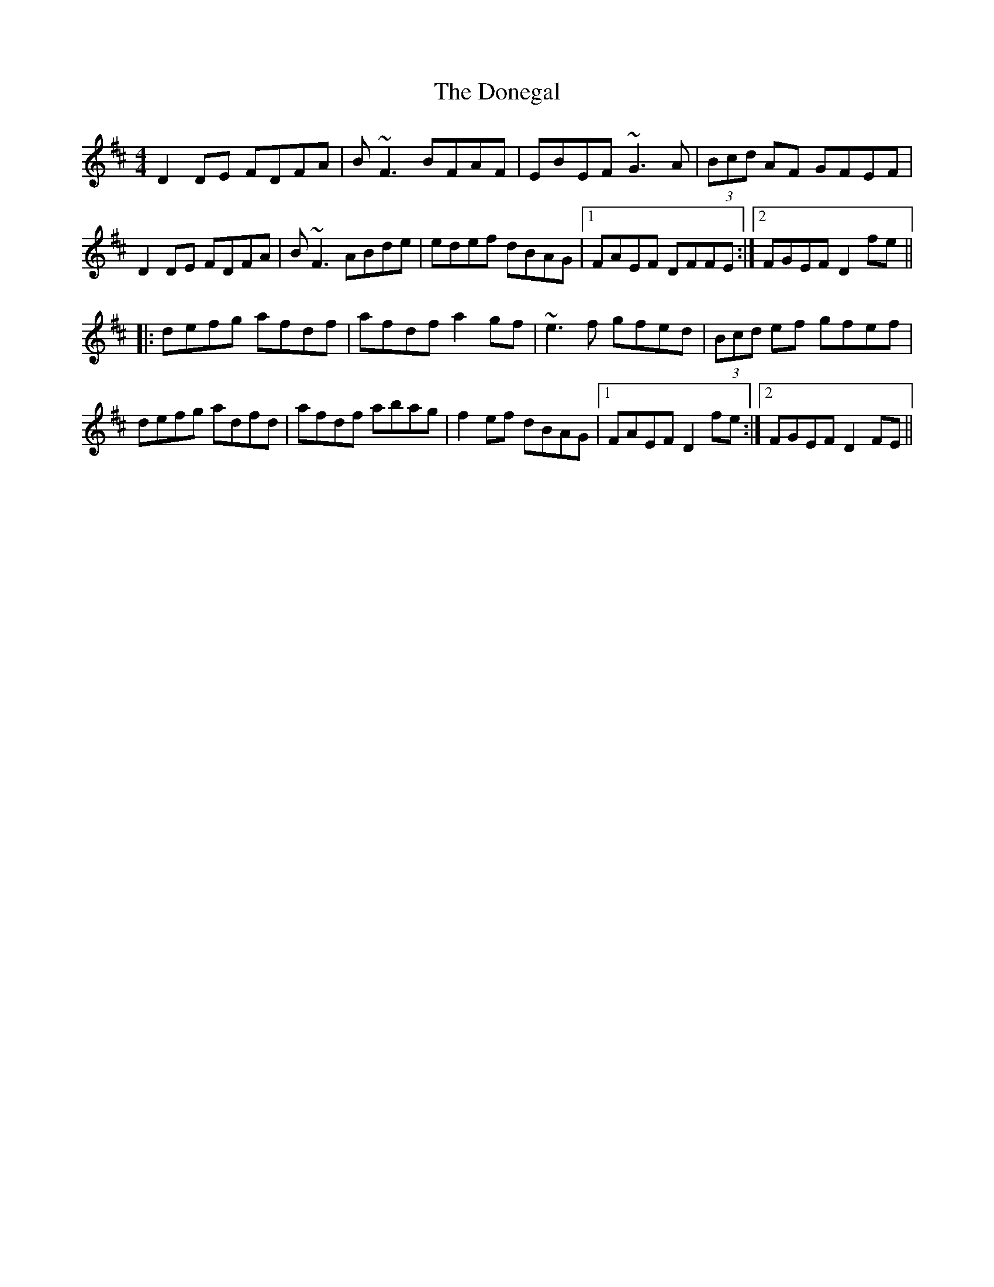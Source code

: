X: 10465
T: Donegal, The
R: reel
M: 4/4
K: Dmajor
D2 DE FDFA|B~F3 BFAF|EBEF ~G3A|(3Bcd AF GFEF|
D2 DE FDFA|B~F3 ABde|edef dBAG|1 FAEF DFFE:|2 FGEF D2fe||
|:defg afdf|afdf a2gf|~e3f gfed|(3Bcd ef gfef|
defg adfd|afdf abag|f2 ef dBAG|1 FAEF D2fe:|2 FGEF D2FE||

